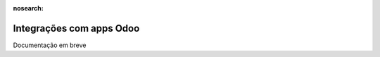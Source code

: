 :nosearch:

=========================
Integrações com apps Odoo
=========================

Documentação em breve
